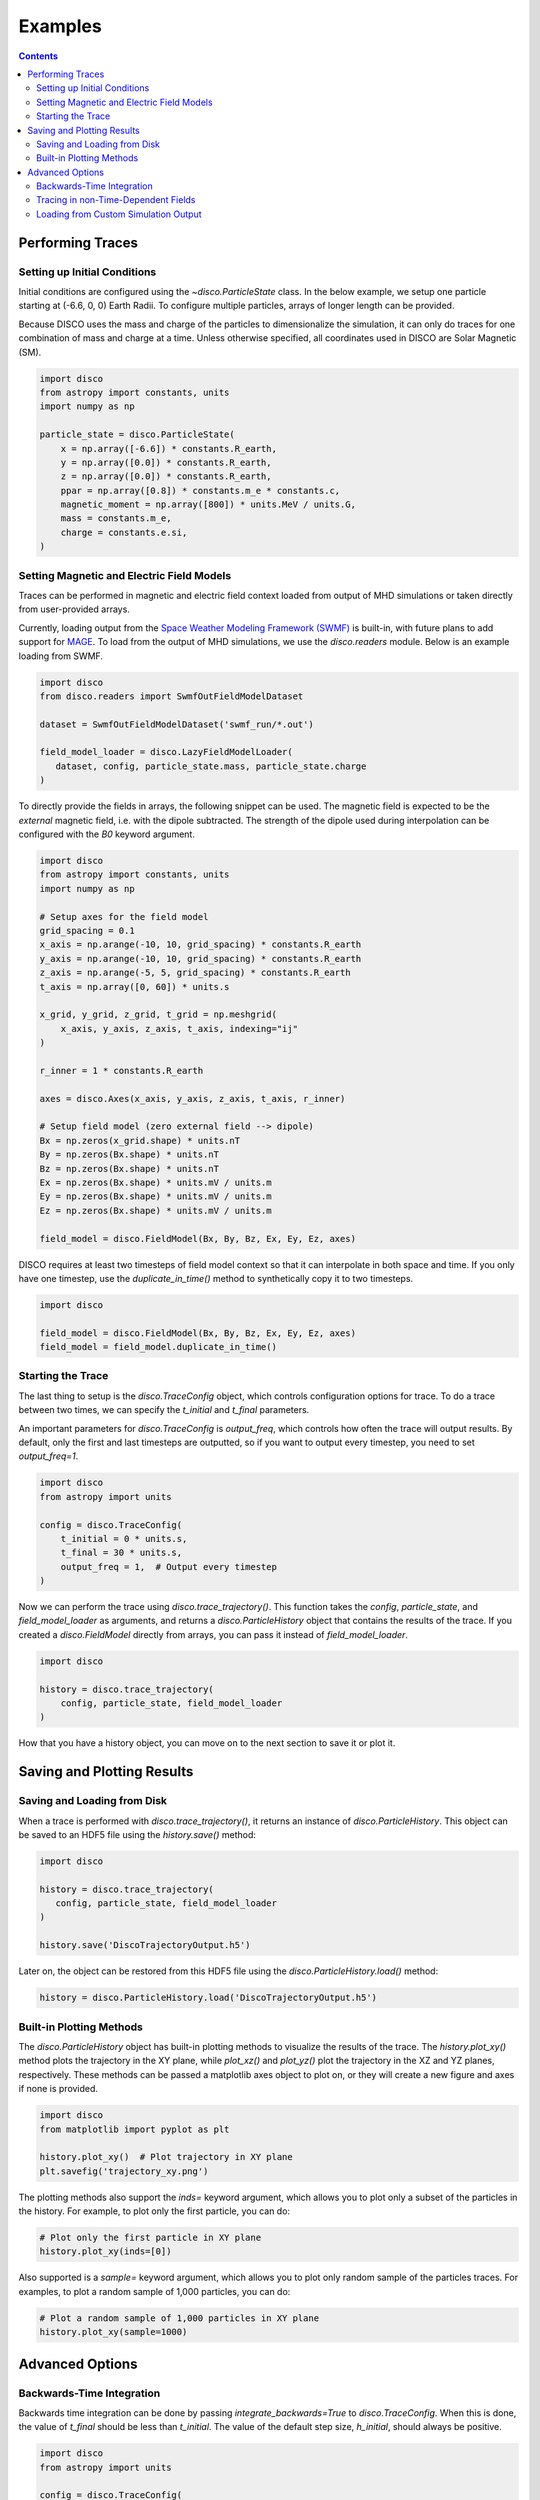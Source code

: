 .. _examples:

#########
Examples
#########

.. contents::
   :depth: 3

Performing Traces
*****************

Setting up Initial Conditions
===========================
Initial conditions are configured using the `~disco.ParticleState` class. In the below example, we setup one particle starting at (-6.6, 0, 0) Earth Radii. To configure multiple particles, arrays of longer length can be provided. 

Because DISCO uses the mass and charge of the particles to dimensionalize the simulation, it can only do traces for one combination of mass and charge at a time. 
Unless otherwise specified, all coordinates used in DISCO are Solar Magnetic (SM).

.. code-block:: python

    import disco
    from astropy import constants, units
    import numpy as np

    particle_state = disco.ParticleState(
        x = np.array([-6.6]) * constants.R_earth,
        y = np.array([0.0]) * constants.R_earth,
        z = np.array([0.0]) * constants.R_earth,
        ppar = np.array([0.8]) * constants.m_e * constants.c,
        magnetic_moment = np.array([800]) * units.MeV / units.G,
        mass = constants.m_e,
        charge = constants.e.si,
    )
	

Setting Magnetic and Electric Field Models
==========================================
Traces can be performed in magnetic and electric field context loaded from output of MHD simulations or taken directly from user-provided arrays.

Currently, loading output from the `Space Weather Modeling Framework (SWMF) <https://clasp.engin.umich.edu/research/theory-computational-methods/space-weather-modeling-framework/>`_ is built-in, with future plans to add support for `MAGE <https://cgs.jhuapl.edu/Models/mage.php>`_. To load from the output of MHD simulations, we use the `disco.readers` module. Below is an example loading from SWMF. 

.. code-block:: python

   import disco
   from disco.readers import SwmfOutFieldModelDataset
   
   dataset = SwmfOutFieldModelDataset('swmf_run/*.out')

   field_model_loader = disco.LazyFieldModelLoader(
      dataset, config, particle_state.mass, particle_state.charge
   )

To directly provide the fields in arrays, the following snippet can be used. The magnetic field is expected to be the *external* magnetic field, i.e. with the dipole subtracted. The strength of the dipole used during interpolation can be configured with the `B0` keyword argument.

.. code-block:: python

    import disco
    from astropy import constants, units
    import numpy as np
    
    # Setup axes for the field model
    grid_spacing = 0.1
    x_axis = np.arange(-10, 10, grid_spacing) * constants.R_earth
    y_axis = np.arange(-10, 10, grid_spacing) * constants.R_earth
    z_axis = np.arange(-5, 5, grid_spacing) * constants.R_earth
    t_axis = np.array([0, 60]) * units.s

    x_grid, y_grid, z_grid, t_grid = np.meshgrid(
        x_axis, y_axis, z_axis, t_axis, indexing="ij"
    )

    r_inner = 1 * constants.R_earth

    axes = disco.Axes(x_axis, y_axis, z_axis, t_axis, r_inner)

    # Setup field model (zero external field --> dipole)
    Bx = np.zeros(x_grid.shape) * units.nT
    By = np.zeros(Bx.shape) * units.nT
    Bz = np.zeros(Bx.shape) * units.nT
    Ex = np.zeros(Bx.shape) * units.mV / units.m
    Ey = np.zeros(Bx.shape) * units.mV / units.m
    Ez = np.zeros(Bx.shape) * units.mV / units.m
    
    field_model = disco.FieldModel(Bx, By, Bz, Ex, Ey, Ez, axes)

    
DISCO requires at least two timesteps of field model context so that it can interpolate in both space and time. If you only have one timestep, use the `duplicate_in_time()` method to synthetically copy it to two timesteps.

.. code-block:: python

    import disco
		
    field_model = disco.FieldModel(Bx, By, Bz, Ex, Ey, Ez, axes)
    field_model = field_model.duplicate_in_time()		


Starting the Trace
===================
The last thing to setup is the `disco.TraceConfig` object, which controls configuration options for trace. To do a trace between two times, we can specify the `t_initial` and `t_final` parameters. 

An important parameters for `disco.TraceConfig` is `output_freq`, which controls how often the trace will output results. By default, only the first and last timesteps are outputted, so if you want to output every timestep, you need to set `output_freq=1`.

.. code-block:: python

    import disco
    from astropy import units

    config = disco.TraceConfig(
        t_initial = 0 * units.s,
        t_final = 30 * units.s,
        output_freq = 1,  # Output every timestep
    )

Now we can perform the trace using `disco.trace_trajectory()`. This function takes the `config`, `particle_state`, and `field_model_loader` as arguments, and returns a `disco.ParticleHistory` object that contains the results of the trace. If you created a `disco.FieldModel` directly from arrays, you can pass it instead of `field_model_loader`.

.. code-block:: python

    import disco
        
    history = disco.trace_trajectory(
        config, particle_state, field_model_loader
    )

How that you have a history object, you can move on to the next section to save it or plot it.

Saving and Plotting Results
******************************

Saving and Loading from Disk
=============================

When a trace is performed with `disco.trace_trajectory()`, it returns an instance of `disco.ParticleHistory`. This object can be saved to an HDF5 file using the `history.save()` method:

.. code-block:: python

    import disco		
		
    history = disco.trace_trajectory(
       config, particle_state, field_model_loader
    )

    history.save('DiscoTrajectoryOutput.h5')

Later on, the object can be restored from this HDF5 file using the `disco.ParticleHistory.load()` method:

.. code-block:: python

    history = disco.ParticleHistory.load('DiscoTrajectoryOutput.h5')		

Built-in Plotting Methods
=============================

The `disco.ParticleHistory` object has built-in plotting methods to visualize the results of the trace. The `history.plot_xy()` method plots the trajectory in the XY plane, while `plot_xz()` and `plot_yz()` plot the trajectory in the XZ and YZ planes, respectively. These methods can be passed a matplotlib axes object to plot on, or they will create a new figure and axes if none is provided.

.. code-block:: python

    import disco
    from matplotlib import pyplot as plt

    history.plot_xy()  # Plot trajectory in XY plane
    plt.savefig('trajectory_xy.png')

.. image:: ../_static/plot_xy_example.png
   :align: center

The plotting methods also support the `inds=` keyword argument, which allows you to plot only a subset of the particles in the history. For example, to plot only the first particle, you can do:

.. code-block:: python

    # Plot only the first particle in XY plane
    history.plot_xy(inds=[0])
 
Also supported is a `sample=` keyword argument, which allows you to plot only random sample of the particles traces.  For examples, to plot a random sample of 1,000 particles, you can do:

.. code-block:: python

    # Plot a random sample of 1,000 particles in XY plane
    history.plot_xy(sample=1000)


Advanced Options
*****************

Backwards-Time Integration
===========================
Backwards time integration can be done by passing `integrate_backwards=True` to `disco.TraceConfig`. When this is done, the value of `t_final` should be less than `t_initial`. The value of the default step size, `h_initial`, should always be positive.

.. code-block:: python

    import disco
    from astropy import units
    
    config = disco.TraceConfig(
        t_initial = 0 * units.s,
        t_final = -30 * units.s,
        integrate_backwards=True,
    )


Tracing in non-Time-Dependent Fields 
==========================================
DISCO requires at least two timesteps of field model context so that it can interpolate in both space and time.

If you are loading from simulation output, index the dataset at the desired timestep position and call the `duplicate_in_time()` function to create a `disco.FieldModel` which you can pass to `disco.trace_trajectory()`.

.. code-block:: python

    from disco.readers import SwmfOutFieldModelDataset
    
    dataset = SwmfOutFieldModelDataset('swmf_run/*.out')
    field_model = dataset[0].duplicate_in_time()

If you are directly providing arrays for the magnetic and electric field context, simply call `duplicate_in_time()` on the `disco.FieldModel` instance.

.. code-block:: python

    import disco
    
    field_model = disco.FieldModel(Bx, By, Bz, Ex, Ey, Ez, axes)
    field_model = field_model.duplicate_in_time()		


Loading from Custom Simulation Output
=====================================
For ambitious users who want to support dynamic loading of non-built-in magnetic and electric field models, this can be done by authoring a subclass of `disco.readers.FieldModelDataset`. The user will need to implement the following methods:

* `__len__(self)`: returns the number of timesteps in the dataset
* `__getitem__(self, index)`: returns a `disco.FieldModel` instance, with a single timestep, for the given timestep index. The `Axes` used to create this `FieldModel` should have the single timestep `t` value set correctly.
* `get_time_axis(self)`: returns an array with units of time, of size equal to the number of timesteps, that describes the timestamps of each index


When that subclass is implemented and working, it can be used with `disco.LazyFieldModelLoader`, which will call `__getitem__` on demand as new timesteps are needed. This instance of `disco.LazyFieldModelLoader` can be passed to `disco.trace_trajectory` to cause the trace to use your output.

.. code-block:: python

    import disco
		
    dataset = MyDataset("some_directory/*.cdf")
    
    field_model_loader = disco.LazyFieldModelLoader(
        dataset, config, particle_state.mass, particle_state.charge
    )
